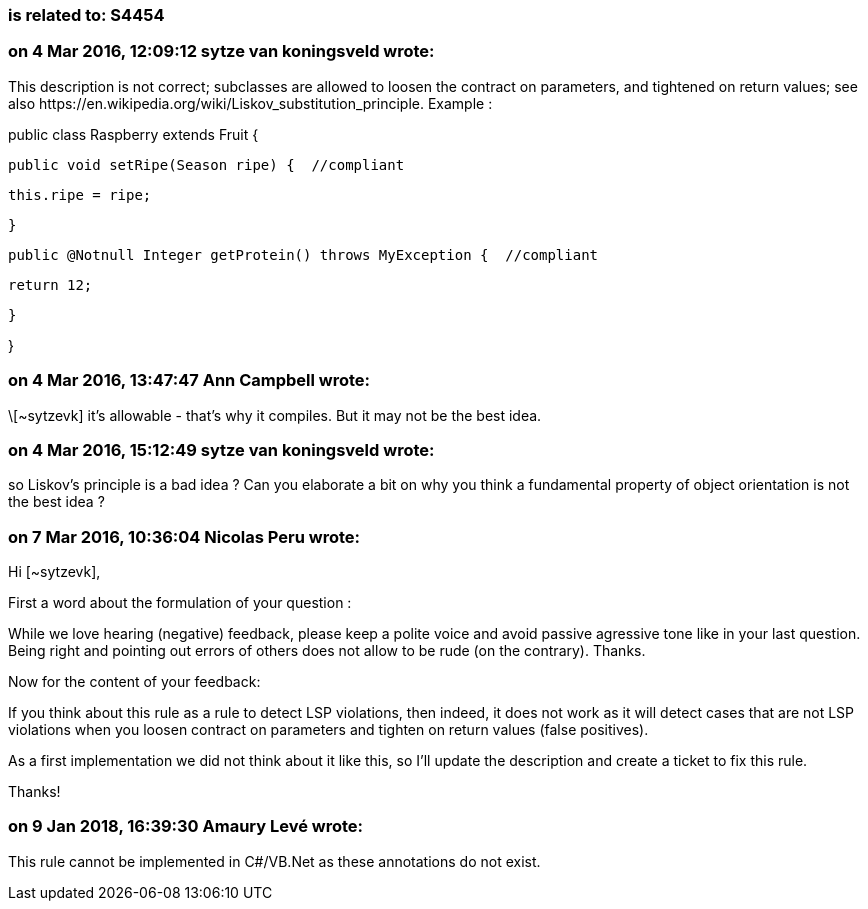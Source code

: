 === is related to: S4454

=== on 4 Mar 2016, 12:09:12 sytze van koningsveld wrote:
This description is not correct; subclasses are allowed to loosen the contract on parameters, and tightened on return values; see also \https://en.wikipedia.org/wiki/Liskov_substitution_principle. Example :


public class Raspberry extends Fruit {


  public void setRipe(Season ripe) {  //compliant

    this.ripe = ripe;

  }


  public @Notnull Integer getProtein() throws MyException {  //compliant

    return 12;

  }

}

=== on 4 Mar 2016, 13:47:47 Ann Campbell wrote:
\[~sytzevk] it's allowable - that's why it compiles. But it may not be the best idea.

=== on 4 Mar 2016, 15:12:49 sytze van koningsveld wrote:
so Liskov's principle is a bad idea ? Can you elaborate a bit on why you think a fundamental property of object orientation is not the best idea ?



=== on 7 Mar 2016, 10:36:04 Nicolas Peru wrote:
Hi [~sytzevk], 

First a word about the formulation of your question : 

While we love hearing (negative) feedback, please keep a polite voice and avoid passive agressive tone like in your last question. Being right and pointing out errors of others does not allow to be rude (on the contrary). Thanks.


Now for the content of your feedback: 

If you think about this rule as a rule to detect LSP violations, then indeed, it does not work as it will detect cases that are not LSP violations when you loosen contract on parameters and tighten on return values (false positives). 


As a first implementation we did not think about it like this, so I'll update the description and create a ticket to fix this rule. 


Thanks! 







=== on 9 Jan 2018, 16:39:30 Amaury Levé wrote:
This rule cannot be implemented in C#/VB.Net as these annotations do not exist.

